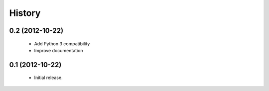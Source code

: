 History
=======

0.2 (2012-10-22)
------------------
   - Add Python 3 compatibility
   - Improve documentation

0.1 (2012-10-22)
------------------
   - Initial release.
